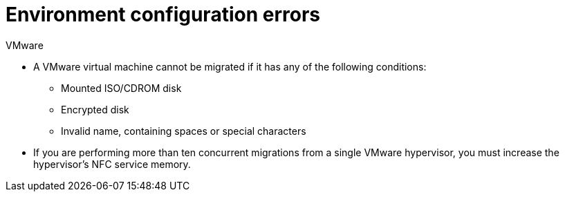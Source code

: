 // Module included in the following assemblies:
//
// assembly_Troubleshooting.adoc
[id="Environment_configuration_errors_{context}"]
= Environment configuration errors

[id="VMware_environment_errors_{context}"]
.VMware

* A VMware virtual machine cannot be migrated if it has any of the following conditions:

** Mounted ISO/CDROM disk
** Encrypted disk
** Invalid name, containing spaces or special characters
ifdef::osp[]
** Powered off during migration
endif::osp[]

* If you are performing more than ten concurrent migrations from a single VMware hypervisor, you must increase the hypervisor's NFC service memory.

ifdef::rhv[]
[id="rhv_environment_errors"]
.Red Hat Virtualization

* Name conflict: VMware virtual machine has the same name as a Red Hat Virtualization virtual machine.
* MAC address conflict: VMware virtual machine has the same MAC address as a Red Hat Virtualization virtual machine in a MAC address pool.

* SSH transformation only:

** If you are using SSSD with single sign-on, you must reinstall `ipa-client` without OpenSSH.
** Check that the conversion host does not have an existing private SSH key in `/var/lib/vdsm/.ssh/id_rsa`. Conversion host configuration does not overwrite old SSH keys. They must be deleted manually.
** Check that you enabled SSH access on the VMware hypervisors and correctly configured your conversion hosts for SSH transformation.
endif::rhv[]
ifdef::osp[]
[id="osp_environment_errors"]
.Red Hat OpenStack Platform

* `disallowed by policy` error: The Red Hat OpenStack Platform `admin` user in CloudForms does not have `admin` role privileges within the target project. Add the `admin` user as `member` and `admin` to your target project. See link:https://access.redhat.com/documentation/en-us/red_hat_openstack_platform/14/html-single/users_and_identity_management_guide/#edit_a_project[Edit a Project] in the _Red Hat OpenStack Platform Users and Identity Management Guide_.
+
[options="" subs="+quotes,verbatim"]
----
ERROR: Command exited with non-zero return code 1, output: HttpException: 403: Client Error for url: https://_FQDN_:13696/v2.0/ports, {"NeutronError": {"message": "((rule:create_port and rule:create_port:mac_address) and rule:create_port:fixed_ips) is disallowed by policy", "type": "PolicyNotAuthorized", "detail": ""}}
----
endif::osp[]
